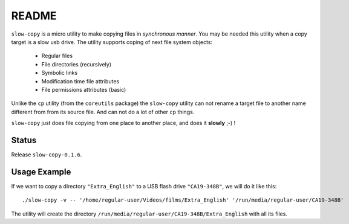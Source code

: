 README
======

``slow-copy`` is a micro utility to make copying files in *synchronous manner*.
You may be needed this utility when a copy target is a slow usb drive. The
utility supports coping of next file system objects:

    * Regular files
    * File directories (recursively)
    * Symbolic links
    * Modification time file attributes
    * File permissions attributes (basic)

Unlike the ``cp`` utility (from the ``coreutils`` package) the ``slow-copy``
utility can not rename a target file to another name different from from its
source file. And can not do a lot of other ``cp`` things.

``slow-copy`` just does file copying from one place to another place, and does
it **slowly** ;-) !

Status
------

Release ``slow-copy-0.1.6``.

Usage Example
-------------

If we want to copy a directory ``"Extra_English"`` to a USB flash drive
``"CA19-348B"``, we will do it like this:

::

    ./slow-copy -v -- '/home/regular-user/Videos/films/Extra_English' '/run/media/regular-user/CA19-348B'

The utility will create the directory
``/run/media/regular-user/CA19-348B/Extra_English`` with all its files.

